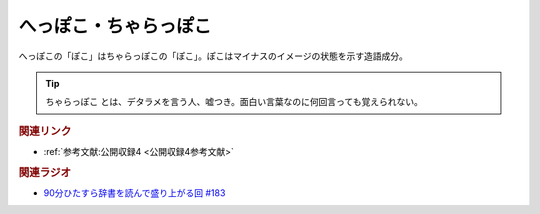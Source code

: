へっぽこ・ちゃらっぽこ
==========================================
.. glossary::
    ちゃらっぽこ : ち
    へっぽこ : へ

へっぽこの「ぽこ」はちゃらっぽこの「ぽこ」。ぽこはマイナスのイメージの状態を示す造語成分。

.. tip:: 
  ちゃらっぽこ とは、デタラメを言う人、嘘つき。面白い言葉なのに何回言っても覚えられない。

.. rubric:: 関連リンク
* :ref:`参考文献:公開収録4 <公開収録4参考文献>`

.. rubric:: 関連ラジオ
* `90分ひたすら辞書を読んで盛り上がる回 #183`_

.. _90分ひたすら辞書を読んで盛り上がる回 #183: https://www.youtube.com/watch?v=Ohoo0cjmAUI
